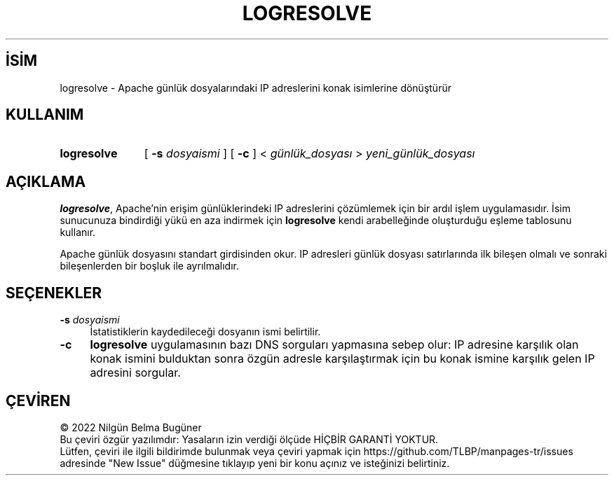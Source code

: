.ig
 * Bu kılavuz sayfası Türkçe Linux Belgelendirme Projesi (TLBP) tarafından
 * XML belgelerden derlenmiş olup manpages-tr paketinin parçasıdır:
 * https://github.com/TLBP/manpages-tr
 *
 * Özgün Belgenin Lisans ve Telif Hakkı bilgileri:
 *
 * Licensed to the Apache Software Foundation (ASF) under one or more
 * contributor license agreements.  See the NOTICE file distributed with
 * this work for additional information regarding copyright ownership.
 * The ASF licenses this file to You under the Apache License, Version 2.0
 * (the "License"); you may not use this file except in compliance with
 * the License.  You may obtain a copy of the License at
 *
  *    http://www.apache.org/licenses/LICENSE-2.0
  *
U * nless required by applicable law or agreed to in writing, software
d * istributed under the License is distributed on an "AS IS" BASIS,
W * ITHOUT WARRANTIES OR CONDITIONS OF ANY KIND, either express or implied.
S * ee the License for the specific language governing permissions and
l * imitations under the License.
..
.\" Derlenme zamanı: 2023-01-21T21:03:30+03:00
.TH "LOGRESOLVE" 1 "28 Şubat 2022" "Apache HTTP Sunucusu 2.4.53" "Kullanıcı Komutları"
.\" Sözcükleri ilgisiz yerlerden bölme (disable hyphenation)
.nh
.\" Sözcükleri yayma, sadece sola yanaştır (disable justification)
.ad l
.PD 0
.SH İSİM
logresolve - Apache günlük dosyalarındaki IP adreslerini konak isimlerine dönüştürür
.sp
.SH KULLANIM
.IP \fBlogresolve\fR 11
[ \fB-s\fR \fIdosyaismi\fR ] [ \fB-c\fR ] < \fIgünlük_dosyası\fR > \fIyeni_günlük_dosyası\fR
.sp
.PP
.sp
.SH "AÇIKLAMA"
\fBlogresolve\fR, Apache’nin erişim günlüklerindeki IP adreslerini çözümlemek için bir ardıl işlem uygulamasıdır. İsim sunucunuza bindirdiği yükü en aza indirmek için \fBlogresolve\fR kendi arabelleğinde oluşturduğu eşleme tablosunu kullanır.
.sp
Apache günlük dosyasını standart girdisinden okur. IP adresleri günlük dosyası satırlarında ilk bileşen olmalı ve sonraki bileşenlerden bir boşluk ile ayrılmalıdır.
.sp
.SH "SEÇENEKLER"
.TP 4
\fB-s\fR \fIdosyaismi\fR
İstatistiklerin kaydedileceği dosyanın ismi belirtilir.
.sp
.TP 4
\fB-c\fR
\fBlogresolve\fR uygulamasının bazı DNS sorguları yapmasına sebep olur: IP adresine karşılık olan konak ismini bulduktan sonra özgün adresle karşılaştırmak için bu konak ismine karşılık gelen IP adresini sorgular.
.sp
.PP
.sp
.SH "ÇEVİREN"
© 2022 Nilgün Belma Bugüner
.br
Bu çeviri özgür yazılımdır: Yasaların izin verdiği ölçüde HİÇBİR GARANTİ YOKTUR.
.br
Lütfen, çeviri ile ilgili bildirimde bulunmak veya çeviri yapmak için https://github.com/TLBP/manpages-tr/issues adresinde "New Issue" düğmesine tıklayıp yeni bir konu açınız ve isteğinizi belirtiniz.
.sp
